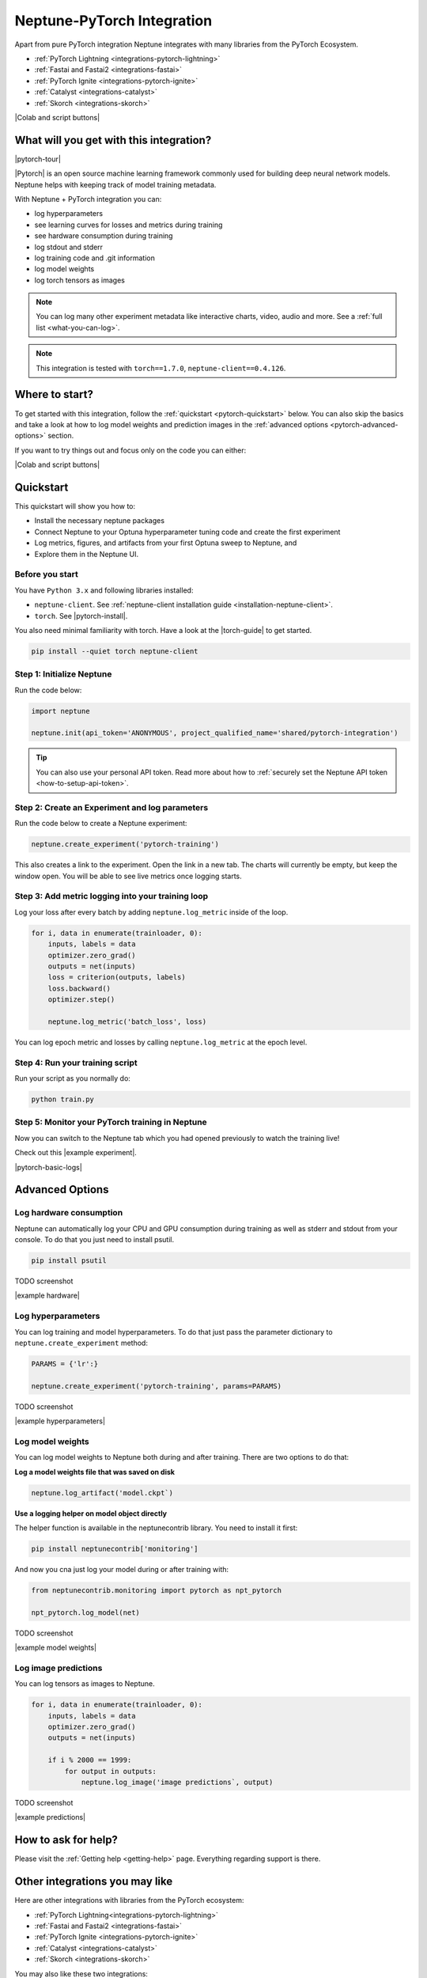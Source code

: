 .. _integrations-pytorch:

Neptune-PyTorch Integration
===========================

Apart from pure PyTorch integration Neptune integrates with many libraries from the PyTorch Ecosystem.

- :ref:`PyTorch Lightning <integrations-pytorch-lightning>`
- :ref:`Fastai and Fastai2 <integrations-fastai>`
- :ref:`PyTorch Ignite <integrations-pytorch-ignite>`
- :ref:`Catalyst <integrations-catalyst>`
- :ref:`Skorch <integrations-skorch>`

|Colab and script buttons|

What will you get with this integration?
----------------------------------------

|pytorch-tour|

|Pytorch| is an open source machine learning framework commonly used for building deep neural network models.
Neptune helps with keeping track of model training metadata.

With Neptune + PyTorch integration you can:

- log hyperparameters
- see learning curves for losses and metrics during training
- see hardware consumption during training
- log stdout and stderr
- log training code and .git information
- log model weights
- log torch tensors as images

.. note::
    You can log many other experiment metadata like interactive charts, video, audio and more.
    See a :ref:`full list <what-you-can-log>`.

.. note::

    This integration is tested with ``torch==1.7.0``, ``neptune-client==0.4.126``.

Where to start?
---------------
To get started with this integration, follow the :ref:`quickstart <pytorch-quickstart>` below.
You can also skip the basics and take a look at how to log model weights and prediction images in the :ref:`advanced options <pytorch-advanced-options>` section.

If you want to try things out and focus only on the code you can either:

|Colab and script buttons|

.. _pytorch-quickstart:

Quickstart
----------
This quickstart will show you how to:

* Install the necessary neptune packages
* Connect Neptune to your Optuna hyperparameter tuning code and create the first experiment
* Log metrics, figures, and artifacts from your first Optuna sweep to Neptune, and
* Explore them in the Neptune UI.

.. _pytorch-before-you-start-basic:

Before you start
^^^^^^^^^^^^^^^^
You have ``Python 3.x`` and following libraries installed:

* ``neptune-client``. See :ref:`neptune-client installation guide <installation-neptune-client>`.
* ``torch``. See |pytorch-install|.

You also need minimal familiarity with torch. Have a look at the |torch-guide| to get started.

.. code-block:: bash

   pip install --quiet torch neptune-client

Step 1: Initialize Neptune
^^^^^^^^^^^^^^^^^^^^^^^^^^
Run the code below:

.. code-block:: python3

    import neptune

    neptune.init(api_token='ANONYMOUS', project_qualified_name='shared/pytorch-integration')

.. tip::

    You can also use your personal API token. Read more about how to :ref:`securely set the Neptune API token <how-to-setup-api-token>`.

Step 2: Create an Experiment and log parameters
^^^^^^^^^^^^^^^^^^^^^^^^^^^^^^^^^^^^^^^^^^^^^^^
Run the code below to create a Neptune experiment:

.. code-block:: python3

    neptune.create_experiment('pytorch-training')

This also creates a link to the experiment. Open the link in a new tab.
The charts will currently be empty, but keep the window open. You will be able to see live metrics once logging starts.

Step 3: Add metric logging into your training loop
^^^^^^^^^^^^^^^^^^^^^^^^^^^^^^^^^^^^^^^^^^^^^^^^^^
Log your loss after every batch by adding ``neptune.log_metric`` inside of the loop.

.. code-block:: python3

    for i, data in enumerate(trainloader, 0):
        inputs, labels = data
        optimizer.zero_grad()
        outputs = net(inputs)
        loss = criterion(outputs, labels)
        loss.backward()
        optimizer.step()

        neptune.log_metric('batch_loss', loss)

You can log epoch metric and losses by calling ``neptune.log_metric`` at the epoch level.

Step 4: Run your training script
^^^^^^^^^^^^^^^^^^^^^^^^^^^^^^^^
Run your script as you normally do:

.. code-block:: bash

    python train.py

Step 5: Monitor your PyTorch training in Neptune
^^^^^^^^^^^^^^^^^^^^^^^^^^^^^^^^^^^^^^^^^^^^^^^^
Now you can switch to the Neptune tab which you had opened previously to watch the training live!

Check out this |example experiment|.

|pytorch-basic-logs|

.. _pytorch-advanced-options:

Advanced Options
----------------

Log hardware consumption
^^^^^^^^^^^^^^^^^^^^^^^^
Neptune can automatically log your CPU and GPU consumption during training as well as stderr and stdout from your console.
To do that you just need to install psutil.

.. code-block:: bash

    pip install psutil

TODO screenshot

|example hardware|

Log hyperparameters
^^^^^^^^^^^^^^^^^^^
You can log training and model hyperparameters.
To do that just pass the parameter dictionary to ``neptune.create_experiment`` method:

.. code-block:: python3

    PARAMS = {'lr':}

    neptune.create_experiment('pytorch-training', params=PARAMS)

TODO screenshot

|example hyperparameters|

Log model weights
^^^^^^^^^^^^^^^^^
You can log model weights to Neptune both during and after training.
There are two options to do that:

**Log a model weights file that was saved on disk**

.. code-block:: python3

    neptune.log_artifact('model.ckpt`)


**Use a logging helper on model object directly**

The helper function is available in the neptunecontrib library.
You need to install it first:

.. code-block:: bash

    pip install neptunecontrib['monitoring']

And now you cna just log your model during or after training with:

.. code-block:: python3

    from neptunecontrib.monitoring import pytorch as npt_pytorch

    npt_pytorch.log_model(net)

TODO screenshot

|example model weights|

Log image predictions
^^^^^^^^^^^^^^^^^^^^^
You can log tensors as images to Neptune.

.. code-block:: python3

    for i, data in enumerate(trainloader, 0):
        inputs, labels = data
        optimizer.zero_grad()
        outputs = net(inputs)

        if i % 2000 == 1999:
            for output in outputs:
                neptune.log_image('image predictions`, output)

TODO screenshot

|example predictions|

How to ask for help?
--------------------
Please visit the :ref:`Getting help <getting-help>` page. Everything regarding support is there.

Other integrations you may like
-------------------------------
Here are other integrations with libraries from the PyTorch ecosystem:

- :ref:`PyTorch Lightning<integrations-pytorch-lightning>`
- :ref:`Fastai and Fastai2 <integrations-fastai>`
- :ref:`PyTorch Ignite <integrations-pytorch-ignite>`
- :ref:`Catalyst <integrations-catalyst>`
- :ref:`Skorch <integrations-skorch>`

You may also like these two integrations:

- :ref:`Optuna <integrations-optuna>`
- :ref:`Plotly <integrations-plotly>`

.. External links

.. |pytorch-integration| raw:: html

    <a href="https://ui.neptune.ai/shared/pytorch-integration/experiments" target="_blank">pytorch-integration</a>
